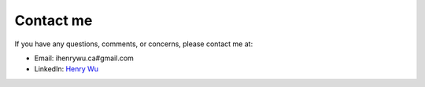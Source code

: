 Contact me
===========

If you have any questions, comments, or concerns, please contact me at:

* Email: ihenrywu.ca#gmail.com
* LinkedIn: `Henry Wu <https://www.linkedin.com/in/ihenrywu/>`_